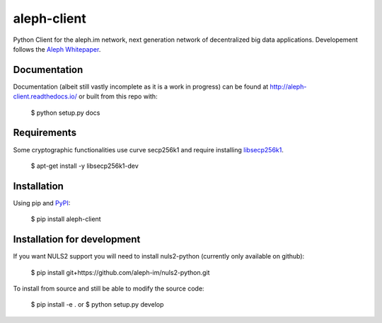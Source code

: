 ============
aleph-client
============

Python Client for the aleph.im network, next generation network of decentralized big data applications.
Developement follows the `Aleph Whitepaper <https://github.com/aleph-im/aleph-whitepaper>`_.

Documentation
=============

Documentation (albeit still vastly incomplete as it is a work in progress) can be found at http://aleph-client.readthedocs.io/ or built from this repo with:

    $ python setup.py docs


Requirements
============

Some cryptographic functionalities use curve secp256k1 and require installing
`libsecp256k1 <https://github.com/bitcoin-core/secp256k1>`_.

    $ apt-get install -y libsecp256k1-dev


Installation
============

Using pip and `PyPI <https://pypi.org/project/aleph-client/>`_:

    $ pip install aleph-client


Installation for development
============================

If you want NULS2 support you will need to install nuls2-python (currently only available on github):

    $ pip install git+https://github.com/aleph-im/nuls2-python.git


To install from source and still be able to modify the source code:

    $ pip install -e .
    or
    $ python setup.py develop
